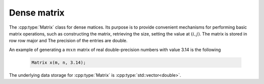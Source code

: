 Dense matrix
=============
The :cpp:type:`Matrix` class for dense matices. Its purpose is to provide convenient mechanisms for performing basic matrix
operations, such as constructing the matrix, retrieving the size, setting the value at  :math:`(i, j)`. The matrix is stored in row row major and The precision of the entries are double.


An example of generating a :math:`m x n` matrix of real double-precision numbers with
value 3.14 is the following

  .. code-block:: cpp

     Matrix x(m, n, 3.14);

     
The underlying data storage for :cpp:type:`Matrix` is :cpp:type:`std::vector<double>`.

.. cpp:class:: Matrix

   .. rubric:: Constructors and destructors

   .. cpp:function:: Matrix( )

      This creates a default empty matrix.


   .. cpp:function:: Matrix(int m, int n)

      A matrix of size :math:`m x n` is created. It allocates memory, and initializes the value to 0.

   .. cpp:function:: Matrix(int m, int n, double val)

      A matrix of size :math:`m x n` is created. It allocates memory, and initializes the value to
      :cpp:type:`val`.


   .. rubric:: Member functions
      
   .. cpp:function:: size_t rows() const

      Return the number of rows of the matrix.

   .. cpp:function:: size_t cols() const

      Return the number of cols of the matrix.

   .. cpp:function:: size_t nnz() const

      Return the number of nonzeros in the matrix.

   .. cpp:function:: void resize(size_t m_, size_t n_)

      Resize the matrix to size :math:`m_ x n_`.

   .. cpp:function:: double& operator()(size_t i, size_t j)

      Retrieve the :math:`(i, j)` th entry of the matrix.

   .. cpp:function:: const double& operator()(size_t i, size_t j) const

      Retrieve the :math:`(i, j)` th entry of the matrix.
      
   
   .. rubric:: Member functions for file I/O

   .. cpp:function:: void read(std::istream &in)

      Read  data from input stream and save the data as a Matrix.

   .. cpp:function:: void write(std::ostream &out)

      Write a Matrix to a out stream with matrix market format.

